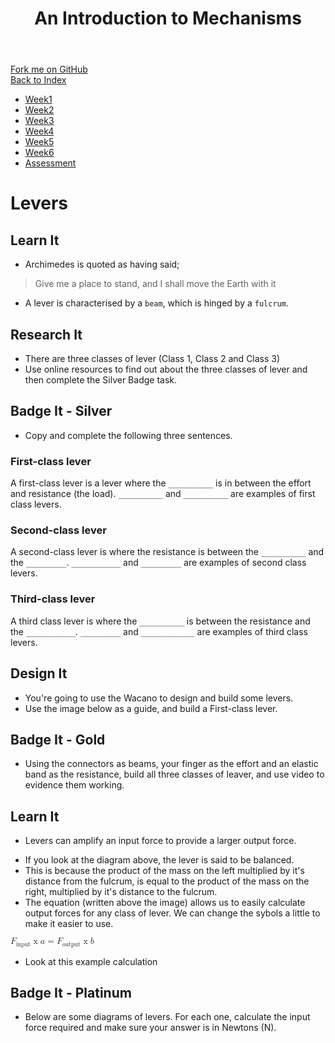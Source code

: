 #+STARTUP:indent
#+HTML_HEAD: <link rel="stylesheet" type="text/css" href="css/styles.css"/>
#+HTML_HEAD_EXTRA: <link href='http://fonts.googleapis.com/css?family=Ubuntu+Mono|Ubuntu' rel='stylesheet' type='text/css'>
#+OPTIONS: f:nil author:nil num:1 creator:nil timestamp:nil toc:nil
#+TITLE: An Introduction to Mechanisms
#+AUTHOR: Marc Scott

#+BEGIN_HTML
<div class="github-fork-ribbon-wrapper left">
        <div class="github-fork-ribbon">
            <a href="https://github.com/MarcScott/7-SC-Mechanisms">Fork me on GitHub</a>
        </div>
    </div>
    <div class="github-fork-ribbon-wrapper right-bottom">
        <div class="github-fork-ribbon">
            <a href="../index.html">Back to Index</a>
        </div>
    </div>
<div id="stickyribbon">
    <ul>
      <li><a href="1_Lesson.html">Week1</a></li>
      <li><a href="2_Lesson.html">Week2</a></li>
      <li><a href="3_Lesson.html">Week3</a></li>
      <li><a href="4_Lesson.html">Week4</a></li>
      <li><a href="5_Lesson.html">Week5</a></li>
      <li><a href="6_Lesson.html">Week6</a></li>
      <li><a href="assessment.html">Assessment</a></li>
    </ul>
  </div>
#+END_HTML

* COMMENT Use as a template
:PROPERTIES:
:HTML_CONTAINER_CLASS: activity
:END:
** Learn It
:PROPERTIES:
:HTML_CONTAINER_CLASS: learn
:END:

** Research It
:PROPERTIES:
:HTML_CONTAINER_CLASS: research
:END:

** Design It
:PROPERTIES:
:HTML_CONTAINER_CLASS: design
:END:

** Build It
:PROPERTIES:
:HTML_CONTAINER_CLASS: build
:END:

** Test It
:PROPERTIES:
:HTML_CONTAINER_CLASS: test
:END:

** Run It
:PROPERTIES:
:HTML_CONTAINER_CLASS: run
:END:

** Document It
:PROPERTIES:
:HTML_CONTAINER_CLASS: document
:END:

** Code It
:PROPERTIES:
:HTML_CONTAINER_CLASS: code
:END:

** Program It
:PROPERTIES:
:HTML_CONTAINER_CLASS: program
:END:

** Try It
:PROPERTIES:
:HTML_CONTAINER_CLASS: try
:END:

** Badge It
:PROPERTIES:
:HTML_CONTAINER_CLASS: badge
:END:

** Save It
:PROPERTIES:
:HTML_CONTAINER_CLASS: save
:END:

* Levers
:PROPERTIES:
:HTML_CONTAINER_CLASS: activity
:END:
** Learn It
:PROPERTIES:
:HTML_CONTAINER_CLASS: learn
:END:
- Archimedes is quoted as having said;
#+begin_quote
Give me a place to stand, and I shall move the Earth with it
#+end_quote
[[https://upload.wikimedia.org/wikipedia/commons/5/51/Archimedes_lever_%28Small%29.jpg]]
- A lever is characterised by a =beam=, which is hinged by a =fulcrum=.
  [[http://upload.wikimedia.org/wikipedia/commons/0/03/LeverFirstClass.svg]]
** Research It
:PROPERTIES:
:HTML_CONTAINER_CLASS: research
:END:
- There are three classes of lever (Class 1, Class 2 and Class 3)
- Use online resources to find out about the three classes of lever and then complete the Silver Badge task.
** Badge It - Silver
:PROPERTIES:
:HTML_CONTAINER_CLASS: badge
:END:
- Copy and complete the following three sentences.
*** First-class lever
A first-class lever is a lever where the =__________= is in between the effort and resistance (the load). =__________= and  =__________= are examples of first class levers.
*** Second-class lever
A second-class lever is where the resistance is between the =__________= and the =_________=. =___________= and =_________= are examples of second class levers.
*** Third-class lever
A third class lever is where the =__________= is between the resistance and the =___________=. =_________= and =____________= are examples of third class levers.
** Design It
:PROPERTIES:
:HTML_CONTAINER_CLASS: design
:END:
- You're going to use the Wacano to design and build some levers.
- Use the image below as a guide, and build a First-class lever.
[[file:img/First_Class_Lever.gif]]
** Badge It - Gold
:PROPERTIES:
:HTML_CONTAINER_CLASS: badge
:END:
- Using the connectors as beams, your finger as the effort and an elastic band as the resistance, build all three classes of leaver, and use video to evidence them working.
** Learn It
:PROPERTIES:
:HTML_CONTAINER_CLASS: learn
:END:
- Levers can amplify an input force to provide a larger output force.
[[http://upload.wikimedia.org/wikipedia/commons/c/c3/Lever_Principle_3D.png]]
- If you look at the diagram above, the lever is said to be balanced.
- This is because the product of the mass on the left multiplied by it's distance from the fulcrum, is equal to the product of the mass on the right, multiplied by it's distance to the fulcrum.
- The equation (written above the image) allows us to easily calculate output forces for any class of lever. We can change the sybols a little to make it easier to use.
#+begin_html
<math>

  <msub>
    <mi>F</mi>
    <mi>input</m>
  </msub>
<mo>x</mo>
<mi>a</mi>
<mo>=</mo>
  <msub>
    <mi>F</mi>
    <mi>output</m>
  </msub>
<mo>x</mo>
<mi>b</mi>
</math>
#+end_html
- Look at this example calculation
[[file:img/levercalc.jpg]]
** Badge It - Platinum
:PROPERTIES:
:HTML_CONTAINER_CLASS: badge
:END:
- Below are some diagrams of levers. For each one, calculate the input force required and make sure your answer is in Newtons (N).
[[file:img/leverquestions.jpg]]

